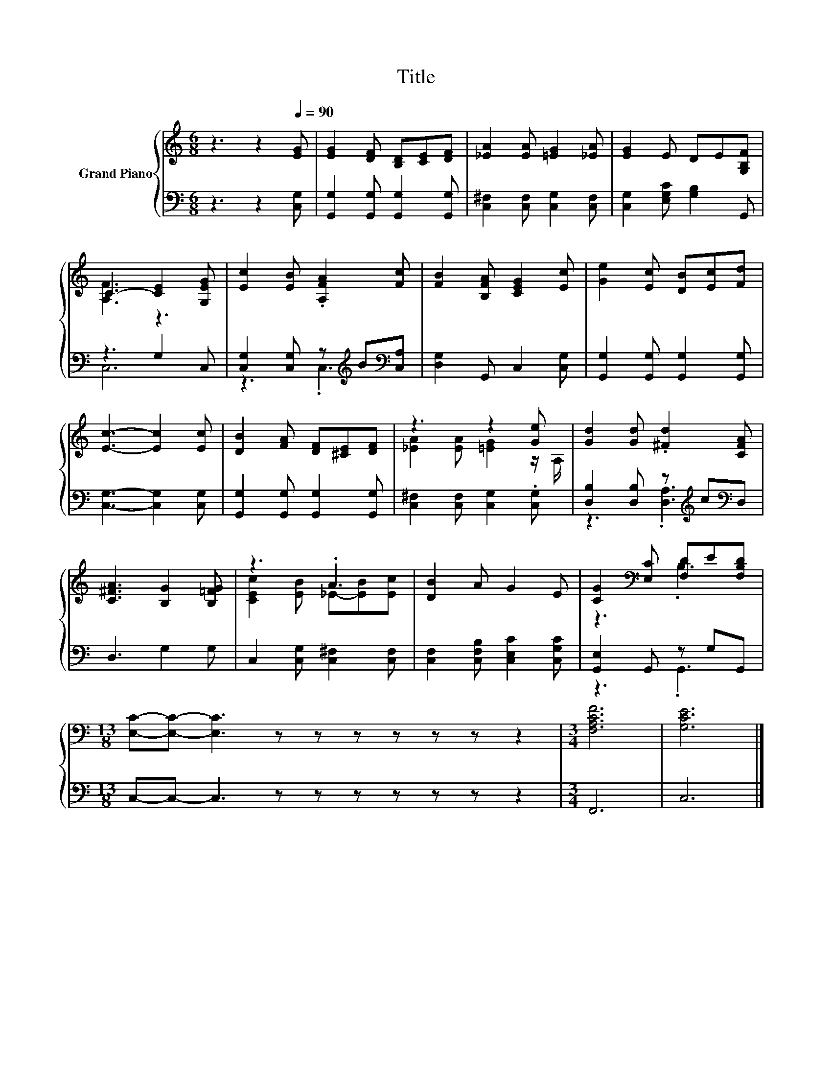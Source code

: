 X:1
T:Title
%%score { ( 1 3 ) | ( 2 4 ) }
L:1/8
M:6/8
K:C
V:1 treble nm="Grand Piano"
V:3 treble 
V:2 bass 
V:4 bass 
V:1
 z3 z2[Q:1/4=90] [EG] | [EG]2 [DF] [B,D][CE][DF] | [_EA]2 [EA] [=EG]2 [_EA] | [EG]2 E DE[G,B,F] | %4
 C3- [CE]2 [G,EG] | [Ec]2 [EB] .[A,FA]2 [Fc] | [FB]2 [B,FA] [CEG]2 [Ec] | [Ge]2 [Ec] [DB][Ec][Fd] | %8
 [Ec]3- [Ec]2 [Ec] | [DB]2 [FA] [DF][^CE][DF] | z3 z2 [Ge] | [Gd]2 [Gd] .[^Fd]2 [CFA] | %12
 [C^FA]3 [B,G]2 [B,=FG] | z3 .A3 | [DB]2 A G2 E | [CG]2[K:bass] [E,C] [F,D]E[F,B,D] | %16
[M:13/8] [E,C]-[E,C]- [E,C]3 z z z z z z z2 |[M:3/4] [F,A,CF]6 | [G,CE]6 |] %19
V:2
 z3 z2 [C,G,] | [G,,G,]2 [G,,G,] [G,,G,]2 [G,,G,] | [C,^F,]2 [C,F,] [C,G,]2 [C,F,] | %3
 [C,G,]2 [E,G,C] [G,B,]2 G,, | z3 G,2 C, | [C,G,]2 [C,G,] z[K:treble] B[K:bass][C,A,] | %6
 [D,G,]2 G,, C,2 [C,G,] | [G,,G,]2 [G,,G,] [G,,G,]2 [G,,G,] | [C,G,]3- [C,G,]2 [C,G,] | %9
 [G,,G,]2 [G,,G,] [G,,G,]2 [G,,G,] | [C,^F,]2 [C,F,] [C,G,]2 .[C,G,] | %11
 [D,B,]2 [D,B,] z[K:treble] c[K:bass]D, | D,3 G,2 G, | C,2 [C,G,] [C,^F,]2 [C,F,] | %14
 [C,F,]2 [C,F,B,] [C,E,C]2 [C,G,C] | [G,,E,]2 G,, z G,G,, |[M:13/8] C,-C,- C,3 z z z z z z z2 | %17
[M:3/4] F,,6 | C,6 |] %19
V:3
 x6 | x6 | x6 | x6 | [A,F]3 z3 | x6 | x6 | x6 | x6 | x6 | [_EA]2 [EA] [=EG]2 z/ A,/ | x6 | x6 | %13
 [CEc]2 [EB] _E-[EB][Ec] | x6 | z3[K:bass] .B,3 |[M:13/8] x13 |[M:3/4] x6 | x6 |] %19
V:4
 x6 | x6 | x6 | x6 | C,6 | z3 .C,3[K:treble][K:bass] | x6 | x6 | x6 | x6 | x6 | %11
 z3 .[D,A,]3[K:treble][K:bass] | x6 | x6 | x6 | z3 .G,,3 |[M:13/8] x13 |[M:3/4] x6 | x6 |] %19

